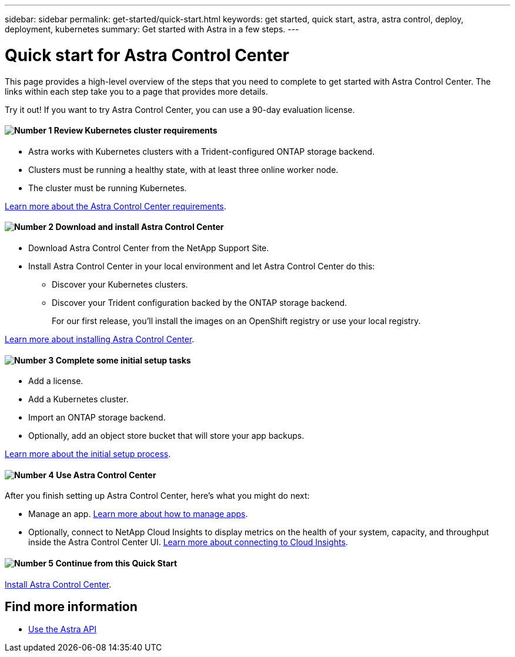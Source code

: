 ---
sidebar: sidebar
permalink: get-started/quick-start.html
keywords: get started, quick start, astra, astra control, deploy, deployment, kubernetes
summary: Get started with Astra in a few steps.
---

= Quick start for Astra Control Center
:hardbreaks:
:icons: font
:imagesdir: ../media/get-started/

This page provides a high-level overview of the steps that you need to complete to get started with Astra Control Center. The links within each step take you to a page that provides more details.

Try it out! If you want to try Astra Control Center, you can use a 90-day evaluation license.

==== image:number1.png[Number 1] Review Kubernetes cluster requirements

[role="quick-margin-list"]
* Astra works with Kubernetes clusters with a Trident-configured ONTAP storage backend.
* Clusters must be running a healthy state, with at least three online worker node.
* The cluster must be running Kubernetes.


[role="quick-margin-para"]
link:../get-started/requirements.html[Learn more about the Astra Control Center requirements].

==== image:number2.png[Number 2] Download and install Astra Control Center
[role="quick-margin-list"]
* Download Astra Control Center from the NetApp Support Site.
* Install Astra Control Center in your local environment and let Astra Control Center do this:
** Discover your Kubernetes clusters.
** Discover your Trident configuration backed by the ONTAP storage backend.
+
For our first release, you'll install the images on an OpenShift registry or use your local registry.

[role="quick-margin-para"]
link:../get-started/install_acc.html[Learn more about installing Astra Control Center].

==== image:number3.png[Number 3] Complete some initial setup tasks

[role="quick-margin-list"]

* Add a license.
* Add a Kubernetes cluster.
* Import an ONTAP storage backend.
* Optionally, add an object store bucket that will store your app backups.


[role="quick-margin-para"]
link:../get-started/setup_overview.html[Learn more about the initial setup process].

==== image:number4.png[Number 4] Use Astra Control Center
[role="quick-margin-list"]
After you finish setting up Astra Control Center, here's what you might do next:

[role="quick-margin-list"]
* Manage an app. link:../use/manage-apps.html[Learn more about how to manage apps].

* Optionally, connect to NetApp Cloud Insights to display metrics on the health of your system, capacity, and throughput inside the Astra Control Center UI. link:../use/monitor-protect.html[Learn more about connecting to Cloud Insights].

==== image:number5.png[Number 5] Continue from this Quick Start

[role="quick-margin-para"]
link:../get-started/install_acc.html[Install Astra Control Center].


== Find more information

* https://docs.netapp.com/us-en/astra-automation/index.html[Use the Astra API^]
